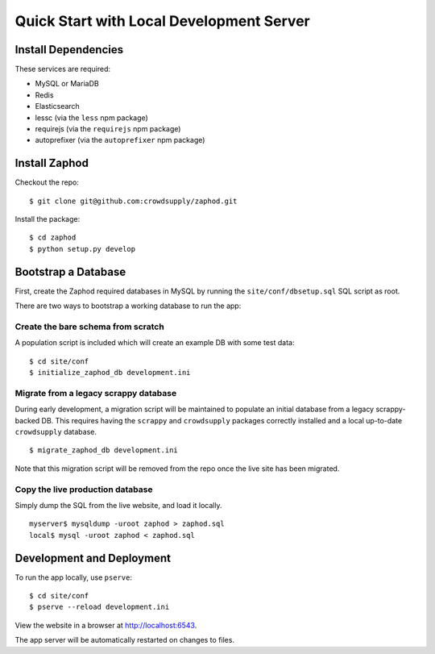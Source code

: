 Quick Start with Local Development Server
=========================================

Install Dependencies
--------------------

These services are required:

- MySQL or MariaDB
- Redis
- Elasticsearch
- lessc (via the ``less`` npm package)
- requirejs (via the ``requirejs`` npm package)
- autoprefixer (via the ``autoprefixer`` npm package)

Install Zaphod
--------------

Checkout the repo::

    $ git clone git@github.com:crowdsupply/zaphod.git

Install the package::

    $ cd zaphod
    $ python setup.py develop

Bootstrap a Database
--------------------

First, create the Zaphod required databases in MySQL by running the
``site/conf/dbsetup.sql`` SQL script as root.

There are two ways to bootstrap a working database to run the app:

Create the bare schema from scratch
~~~~~~~~~~~~~~~~~~~~~~~~~~~~~~~~~~~

A population script is included which will create an example DB with some test
data::

    $ cd site/conf
    $ initialize_zaphod_db development.ini

Migrate from a legacy scrappy database
~~~~~~~~~~~~~~~~~~~~~~~~~~~~~~~~~~~~~~

During early development, a migration script will be maintained to populate an
initial database from a legacy scrappy-backed DB. This requires having the
``scrappy`` and ``crowdsupply`` packages correctly installed and a local
up-to-date ``crowdsupply`` database. ::

    $ migrate_zaphod_db development.ini

Note that this migration script will be removed from the repo once the live
site has been migrated.

Copy the live production database
~~~~~~~~~~~~~~~~~~~~~~~~~~~~~~~~~

Simply dump the SQL from the live website, and load it locally. ::

    myserver$ mysqldump -uroot zaphod > zaphod.sql
    local$ mysql -uroot zaphod < zaphod.sql

Development and Deployment
--------------------------

To run the app locally, use ``pserve``::

    $ cd site/conf
    $ pserve --reload development.ini

View the website in a browser at http://localhost:6543.

The app server will be automatically restarted on changes to files.
